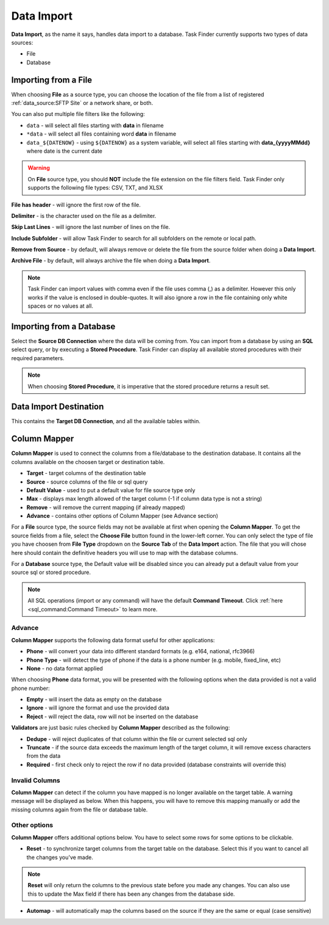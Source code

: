 Data Import
===========
**Data Import**, as the name it says, handles data import to a database. 
Task Finder currently supports two types of data sources:

* File
* Database 

Importing from a File
---------------------
When choosing **File** as a source type, 
you can choose the location of the file from a list of registered :ref:`data_source:SFTP Site`  or
a network share, or both. 

You can also put multiple file filters like the following:

* ``data`` - will select all files starting with **data** in filename
* ``*data`` - will select all files containing word **data** in filename
* ``data_${DATENOW}`` - using ``${DATENOW}`` as a system variable, will select all files starting with **data_{yyyyMMdd}** where date is the current date 

.. warning::
    On **File** source type, you should **NOT** include the file extension on the file filters field. 
    Task Finder only supports the following file types: CSV, TXT, and XLSX

**File has header** - will ignore the first row of the file.

**Delimiter** - is the character used on the file as a delimiter. 

**Skip Last Lines** - will ignore the last number of lines on the file.

**Include Subfolder** - will allow Task Finder to search for all subfolders on the remote or local path.

**Remove from Source** - by default, will always remove or delete the file from the source folder when doing a **Data Import**.

**Archive File** - by default, will always archive the file when doing a **Data Import**.

.. note::
    Task Finder can import values with comma even if the file uses comma (,) as a delimiter. However this only works if the value is enclosed in double-quotes.
    It will also ignore a row in the file containing only white spaces or no values at all.

Importing from a Database
-------------------------
Select the **Source DB Connection** where the data will be coming from. You can import from a database by using an **SQL** select query, or by executing a **Stored Procedure**. Task Finder
can display all available stored procedures with their required parameters.

.. note::
    When choosing **Stored Procedure**, it is imperative that the stored procedure returns a result set.

Data Import Destination
-----------------------
This contains the **Target DB Connection**, and all the available tables within.

Column Mapper
-------------
**Column Mapper** is used to connect the columns from a file/database to the destination database. It contains all the columns available on the 
choosen target or destination table. 

* **Target** - target columns of the destination table
* **Source** - source columns of the file or sql query
* **Default Value** - used to put a default value for file source type only
* **Max** - displays max length allowed of the target column (-1 if column data type is not a string)
* **Remove** - will remove the current mapping (if already mapped)
* **Advance** - contains other options of Column Mapper (see Advance section)

For a **File** source type, the source fields may not be available at first when opening the **Column Mapper**.
To get the source fields from a file, select the **Choose File** button found in the lower-left corner. You can only select the 
type of file you have choosen from **File Type** dropdown on the **Source Tab** of the **Data Import** action. The file that you
will chose here should contain the definitive headers you will use to map with the database columns.

For a **Database** source type, the Default value will be disabled since you can already put a default 
value from your source sql or stored procedure.

.. note::

    All SQL operations (import or any command) will have the default **Command Timeout**. 
    Click :ref:`here <sql_command:Command Timeout>` to learn more.

Advance
~~~~~~~
**Column Mapper** supports the following data format useful for other applications:

* **Phone** - will convert your data into different standard formats (e.g. e164, national, rfc3966)
* **Phone Type** - will detect the type of phone if the data is a phone number (e.g. mobile, fixed_line, etc)
* **None** - no data format applied

When choosing **Phone** data format, you will be presented with the following options when the data provided is not a valid phone number:

* **Empty** - will insert the data as empty on the database
* **Ignore** - will ignore the format and use the provided data
* **Reject** - will reject the data, row will not be inserted on the database

**Validators** are just basic rules checked by **Column Mapper** described as the following:

* **Dedupe** - will reject duplicates of that column within the file or current selected sql only
* **Truncate** - if the source data exceeds the maximum length of the target column, it will remove excess characters from the data
* **Required** - first check only to reject the row if no data provided (database constraints will override this)

Invalid Columns
~~~~~~~~~~~~~~~
**Column Mapper** can detect if the column you have mapped is no longer available on the target table. 
A warning message will be displayed as below. When this happens, you will have to remove this mapping manually or 
add the missing columns again from the file or database table.

.. image:: images/column-mapper-invalid.png
  :alt: column mapper invalid mappings image
  :align: center
  :class: with-shadow

Other options
~~~~~~~~~~~~~
**Column Mapper** offers additional options below. You have to select some rows
for some options to be clickable.

.. image:: images/column-mapper-more-options.png
  :alt: column mapper more options image
  :align: center
  :class: with-shadow

* **Reset** - to synchronize target columns from the target table on the database. Select this if you want to cancel all the changes you've made.

.. note::
    **Reset** will only return the columns to the previous state before you made any changes. You can also use this to update the Max field 
    if there has been any changes from the database side. 

* **Automap** - will automatically map the columns based on the source if they are the same or equal (case sensitive)


